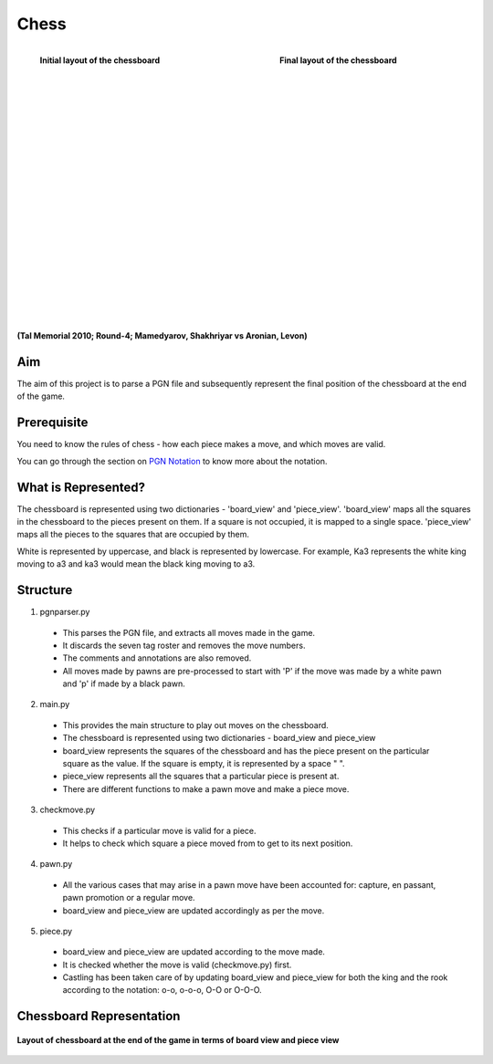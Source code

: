 .. index:: Chess

Chess
=====

.. figure:: /imgs/chess_start.png
   :width: 300
   :align: left   

   **Initial layout of the chessboard**

.. figure:: /imgs/chess_final.png
   :figwidth: 300
   :align: right

   **Final layout of the chessboard**

|
|
|
|
|
|
|
|
|
|
|
|
|
|
|
|
|
|
|
|
|
|

**(Tal Memorial 2010; Round-4; Mamedyarov, Shakhriyar vs Aronian, Levon)**

Aim
---
The aim of this project is to parse a PGN file and subsequently represent the final position of the chessboard at the end of the game.

Prerequisite
------------
You need to know the rules of chess - how each piece makes a move, and which moves are valid. 

You can go through the section on 
`PGN Notation </Users/shruthirao/Sphinx/_build/html/pgn_notation.html>`_ to know more about the notation.

What is Represented?
--------------------
The chessboard is represented using two dictionaries - 'board_view' and 'piece_view'. 'board_view' maps all the squares in the chessboard to the pieces present on them. If a square is not occupied, it is mapped to a single space. 'piece_view' maps all the pieces to the squares that are occupied by them. 

White is represented by uppercase, and black is represented by lowercase. For example, Ka3 represents the white king moving to a3 and ka3 would mean the black king moving to a3.

Structure
---------
1. pgnparser.py 

  * This parses the PGN file, and extracts all moves made in the game.
  * It discards the seven tag roster and removes the move numbers. 
  * The comments and annotations are also removed.
  * All moves made by pawns are pre-processed to start with 'P' if the move was made by a white pawn and 'p' if made by a black pawn.

2. main.py

  * This provides the main structure to play out moves on the chessboard. 
  * The chessboard is represented using two dictionaries - board_view and piece_view
  * board_view represents the squares of the chessboard and has the piece present on the particular square as the value. If the square is empty, it is represented by a space " ".
  * piece_view represents all the squares that a particular piece is present at.
  * There are different functions to make a pawn move and make a piece move.

3. checkmove.py

  * This checks if a particular move is valid for a piece.
  * It helps to check which square a piece moved from to get to its next position.

4. pawn.py

  * All the various cases that may arise in a pawn move have been accounted for: capture, en passant, pawn promotion or a regular move.
  * board_view and piece_view are updated accordingly as per the move.

5. piece.py

  * board_view and piece_view are updated according to the move made.
  * It is checked whether the move is valid (checkmove.py) first.
  * Castling has been taken care of by updating board_view and piece_view for both the king and the rook according to the notation: o-o, o-o-o, O-O or O-O-O.

Chessboard Representation
-------------------------

.. figure:: /imgs/chess_output.png
   :width: 700
   :align: center

   **Layout of chessboard at the end of the game in terms of board view and piece view**
